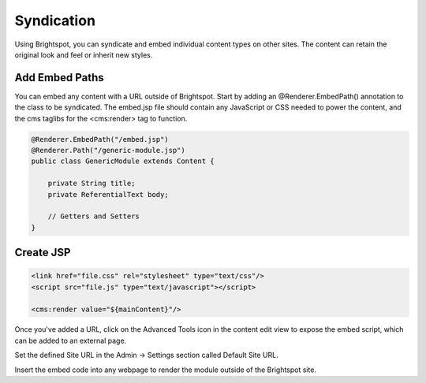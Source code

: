 Syndication
-----------

Using Brightspot, you can syndicate and embed individual content types on other sites. The content can retain the original look and feel or inherit new styles.

Add Embed Paths
~~~~~~~~~~~~~~~

You can embed any content with a URL outside of Brightspot. Start by adding an @Renderer.EmbedPath() annotation to the class to be syndicated. The embed.jsp file should contain any JavaScript or CSS needed to power the content, and the cms taglibs for the <cms:render> tag to function.

.. code-block:: java

    @Renderer.EmbedPath("/embed.jsp")
    @Renderer.Path("/generic-module.jsp")
    public class GenericModule extends Content {

        private String title;
        private ReferentialText body;

        // Getters and Setters
    }

Create JSP
~~~~~~~~~~

.. code-block:: jsp

    <link href="file.css" rel="stylesheet" type="text/css"/>
    <script src="file.js" type="text/javascript"></script>

    <cms:render value="${mainContent}"/>

Once you've added a URL, click on the Advanced Tools icon in the content edit view to expose the embed script, which can be added to an external page.

Set the defined Site URL in the Admin -> Settings section called Default Site URL.

.. image:: images/syndication.png


Insert the embed code into any webpage to render the module outside of the Brightspot site.
